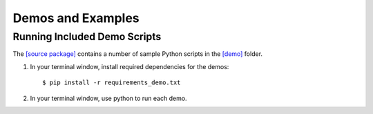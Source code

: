 ==================
Demos and Examples
==================

Running Included Demo Scripts
-----------------------------

The 
`[source package] <https://github.com/cabouman/xspec>`__
contains a number of sample Python scripts in the 
`[demo] <https://github.com/cabouman/xspec/tree/main/demo>`__
folder.


1. In your terminal window, install required dependencies for the demos::

    $ pip install -r requirements_demo.txt

2. In your terminal window, use python to run each demo.


